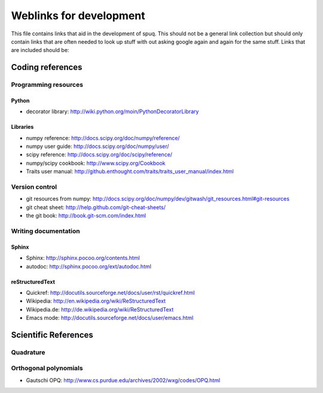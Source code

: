 ==========================
 Weblinks for development
==========================

This file contains links that aid in the development of spuq. This
should not be a general link collection but should only contain links
that are often needed to look up stuff with out asking google again
and again for the same stuff. Links that are included should be:


Coding references
=================

Programming resources
---------------------

Python
~~~~~~

* decorator library: http://wiki.python.org/moin/PythonDecoratorLibrary

Libraries
~~~~~~~~~

* numpy reference: http://docs.scipy.org/doc/numpy/reference/
* numpy user guide: http://docs.scipy.org/doc/numpy/user/
* scipy reference: http://docs.scipy.org/doc/scipy/reference/
* numpy/scipy cookbook: http://www.scipy.org/Cookbook
* Traits user manual: http://github.enthought.com/traits/traits_user_manual/index.html


Version control
---------------
* git resources from numpy: http://docs.scipy.org/doc/numpy/dev/gitwash/git_resources.html#git-resources
* git cheat sheet: http://help.github.com/git-cheat-sheets/
* the git book: http://book.git-scm.com/index.html


Writing documentation
---------------------

Sphinx
~~~~~~
* Sphinx: http://sphinx.pocoo.org/contents.html
* autodoc: http://sphinx.pocoo.org/ext/autodoc.html


reStructuredText
~~~~~~~~~~~~~~~~
* Quickref: http://docutils.sourceforge.net/docs/user/rst/quickref.html
* Wikipedia: http://en.wikipedia.org/wiki/ReStructuredText
* Wikipedia.de: http://de.wikipedia.org/wiki/ReStructuredText
* Emacs mode: http://docutils.sourceforge.net/docs/user/emacs.html



Scientific References
=====================

Quadrature
----------

Orthogonal polynomials
----------------------

* Gautschi OPQ: http://www.cs.purdue.edu/archives/2002/wxg/codes/OPQ.html
